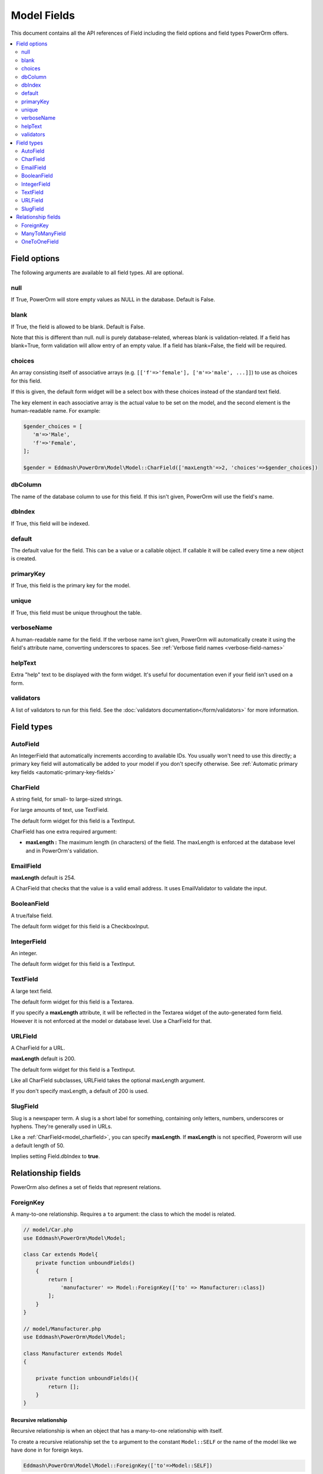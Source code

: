 #############################
Model Fields
#############################

This document contains all the API references of Field including the field options and field types PowerOrm offers.

.. contents::
   :local:
   :depth: 2


Field options
=================

The following arguments are available to all field types. All are optional.

null
-------

If True, PowerOrm will store empty values as NULL in the database. Default is False.

blank
----------
If True, the field is allowed to be blank. Default is False.

Note that this is different than null. null is purely database-related, whereas blank is validation-related.
If a field has blank=True, form validation will allow entry of an empty value. If a field has blank=False,
the field will be required.

.. _field_choices:

choices
-------

An array consisting itself of associative arrays (e.g. ``[['f'=>'female'], ['m'=>'male', ...]]``) to use as choices
for this field.

If this is given, the default form widget will be a select box with these choices instead of the standard text field.

The key element in each associative array is the actual value to be set on the model, and the second element is the
human-readable name. For example:

.. code-block:: php

    $gender_choices = [
       'm'=>'Male',
       'f'=>'Female',
    ];

    $gender = Eddmash\PowerOrm\Model\Model::CharField(['maxLength'=>2, 'choices'=>$gender_choices])

dbColumn
-----------
The name of the database column to use for this field. If this isn't given, PowerOrm will use the field's name.


dbIndex
---------
If True, this field will be indexed.

default
---------------
The default value for the field. This can be a value or a callable object. If callable it will be called every time a
new object is created.

primaryKey
---------------
If True, this field is the primary key for the model.

unique
-------------
If True, this field must be unique throughout the table.

verboseName
-----------
A human-readable name for the field. If the verbose name isn't given, PowerOrm will
automatically create it using the field's attribute name, converting underscores to spaces. See
:ref:`Verbose field names <verbose-field-names>`

helpText
--------
Extra "help" text to be displayed with the form widget. It's useful for documentation even if your field isn't used on
a form.

validators
----------

A list of validators to run for this field. See the :doc:`validators documentation</form/validators>` for more information.

Field types
===========

.. _model_autofield:

AutoField
---------
An IntegerField that automatically increments according to available IDs. You usually won't need to use this directly;
a primary key field will automatically be added to your model if you don't specify otherwise.
See
:ref:`Automatic primary key fields <automatic-primary-key-fields>`

.. _model_charfield:

CharField
---------
A string field, for small- to large-sized strings.

For large amounts of text, use TextField.

The default form widget for this field is a TextInput.

CharField has one extra required argument:

- **maxLength :**
  The maximum length (in characters) of the field. The maxLength is enforced at the database level and in PowerOrm's
  validation.

.. _model_emailfield:

EmailField
----------

**maxLength** default is 254.

A CharField that checks that the value is a valid email address. It uses EmailValidator to validate the input.

.. _model_booleanfield:

BooleanField
------------

A true/false field.

The default form widget for this field is a CheckboxInput.

.. _model_integerfield:

IntegerField
------------
An integer.

The default form widget for this field is a TextInput.

.. _model_textfield:

TextField
---------
A large text field.

The default form widget for this field is a Textarea.

If you specify a **maxLength** attribute, it will be reflected in the Textarea widget of the auto-generated form field.
However it is not enforced at the model or database level. Use a CharField for that.

.. _model_urlfield:

URLField
--------
A CharField for a URL.

**maxLength** default is 200.

The default form widget for this field is a TextInput.

Like all CharField subclasses, URLField takes the optional maxLength argument.

If you don't specify maxLength, a default of 200 is used.

.. _model_slugfield:

SlugField
---------

Slug is a newspaper term. A slug is a short label for something, containing only letters, numbers, underscores or
hyphens. They're generally used in URLs.

Like a :ref:`CharField<model_charfield>`, you can specify **maxLength**. If **maxLength** is not specified, Powerorm
will use a default length of 50.

Implies setting Field.dbIndex to **true**.

Relationship fields
===================

PowerOrm also defines a set of fields that represent relations.

.. _model_foreignkey:

ForeignKey
----------

A many-to-one relationship. Requires a ``to`` argument: the class to which the model is related.


.. code-block:: php

    // model/Car.php
    use Eddmash\PowerOrm\Model\Model;

    class Car extends Model{
        private function unboundFields()
        {
            return [
                'manufacturer' => Model::ForeignKey(['to' => Manufacturer::class])
            ];
        }
    }

    // model/Manufacturer.php
    use Eddmash\PowerOrm\Model\Model;

    class Manufacturer extends Model
    {

        private function unboundFields(){
            return [];
        }
    }

.. _recursive_relation:

Recursive relationship
**********************

Recursive relationship is when an object that has a many-to-one relationship with itself.

To create a recursive relationship set the ``to`` argument to the constant ``Model::SELF`` or the name of the model
like we have done in for foreign keys.

.. code-block:: php

    Eddmash\PowerOrm\Model\Model::ForeignKey(['to'=>Model::SELF])

ManyToManyField
---------------
.. _many_to_many_field:

A many-to-many relationship. Requires a 'to' argument: the class to which the model is related, which works exactly
the same as it does for ForeignKey.

.. _through_model:

Through Model
*************

.. _model_onetoonefield:

OneToOneField
-------------
A one-to-one relationship. Conceptually, this is similar to a ForeignKey with unique=True, but the "reverse" side of the
relation will directly return a single object.
